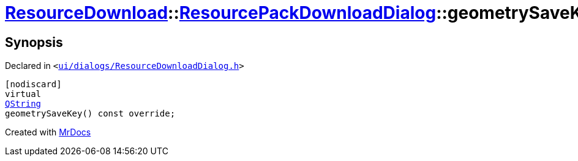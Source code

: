 [#ResourceDownload-ResourcePackDownloadDialog-geometrySaveKey]
= xref:ResourceDownload.adoc[ResourceDownload]::xref:ResourceDownload/ResourcePackDownloadDialog.adoc[ResourcePackDownloadDialog]::geometrySaveKey
:relfileprefix: ../../
:mrdocs:


== Synopsis

Declared in `&lt;https://github.com/PrismLauncher/PrismLauncher/blob/develop/launcher/ui/dialogs/ResourceDownloadDialog.h#L127[ui&sol;dialogs&sol;ResourceDownloadDialog&period;h]&gt;`

[source,cpp,subs="verbatim,replacements,macros,-callouts"]
----
[nodiscard]
virtual
xref:QString.adoc[QString]
geometrySaveKey() const override;
----



[.small]#Created with https://www.mrdocs.com[MrDocs]#
